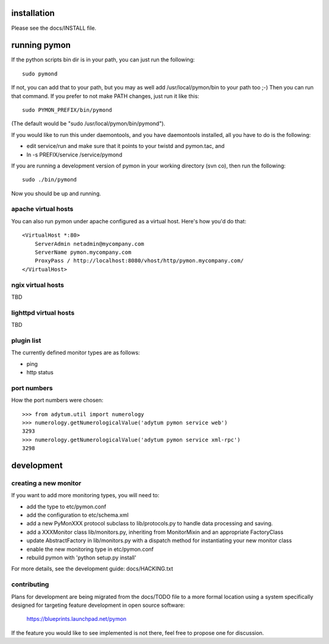 ============
installation
============
Please see the docs/INSTALL file.

=============
running pymon
=============
If the python scripts bin dir is in your path, you can just run the
following::

  sudo pymond

If not, you can add that to your path, but you may as well add
/usr/local/pymon/bin to your path too ;-) Then you can run that
command. If you prefer to not make PATH changes, just run it like this::

  sudo PYMON_PREFIX/bin/pymond

(The default would be "sudo /usr/local/pymon/bin/pymond").

If you would like to run this under daemontools, and you have
daemontools installed, all you have to do is the following:

* edit service/run and make sure that it points to your
  twistd and pymon.tac, and
* ln -s PREFIX/service /service/pymond

If you are running a development version of pymon in your working directory
(svn co), then run the following::
        sudo ./bin/pymond

Now you should be up and running.

apache virtual hosts
--------------------
You can also run pymon under apache configured as a virtual host. Here's
how you'd do that::

  <VirtualHost *:80>
      ServerAdmin netadmin@mycompany.com
      ServerName pymon.mycompany.com
      ProxyPass / http://localhost:8080/vhost/http/pymon.mycompany.com/
  </VirtualHost>

ngix virtual hosts
------------------

TBD

lighttpd virtual hosts
----------------------

TBD

plugin list
-----------
The currently defined monitor types are as follows:

* ping
* http status

port numbers
------------
How the port numbers were chosen::

    >>> from adytum.util import numerology
    >>> numerology.getNumerologicalValue('adytum pymon service web')
    3293
    >>> numerology.getNumerologicalValue('adytum pymon service xml-rpc')
    3298

===========
development
===========

creating a new monitor
----------------------

If you want to add more monitoring types, you will need to:

* add the type to etc/pymon.conf
* add the configuration to etc/schema.xml
* add a new PyMonXXX protocol subclass to lib/protocols.py to
  handle data processing and saving.
* add a XXXMonitor class lib/monitors.py, inheriting from
  MonitorMixin and an appropriate FactoryClass
* update AbstractFactory in lib/monitors.py with a dispatch
  method for instantiating your new monitor class
* enable the new monitoring type in etc/pymon.conf
* rebuild pymon with 'python setup.py install'

For more details, see the development guide: docs/HACKING.txt

contributing
------------

Plans for development are being migrated from the docs/TODO file to a more
formal location using a system specifically designed for targeting feature
development in open source software:

  https://blueprints.launchpad.net/pymon

If the feature you would like to see implemented is not there, feel free to
propose one for discussion.

